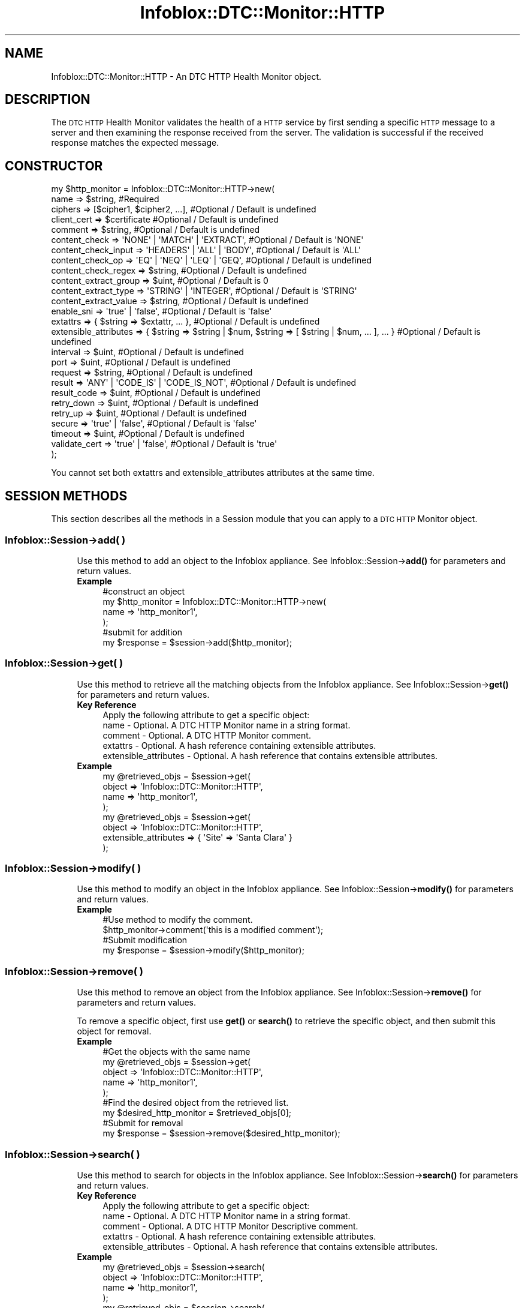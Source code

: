 .\" Automatically generated by Pod::Man 4.14 (Pod::Simple 3.40)
.\"
.\" Standard preamble:
.\" ========================================================================
.de Sp \" Vertical space (when we can't use .PP)
.if t .sp .5v
.if n .sp
..
.de Vb \" Begin verbatim text
.ft CW
.nf
.ne \\$1
..
.de Ve \" End verbatim text
.ft R
.fi
..
.\" Set up some character translations and predefined strings.  \*(-- will
.\" give an unbreakable dash, \*(PI will give pi, \*(L" will give a left
.\" double quote, and \*(R" will give a right double quote.  \*(C+ will
.\" give a nicer C++.  Capital omega is used to do unbreakable dashes and
.\" therefore won't be available.  \*(C` and \*(C' expand to `' in nroff,
.\" nothing in troff, for use with C<>.
.tr \(*W-
.ds C+ C\v'-.1v'\h'-1p'\s-2+\h'-1p'+\s0\v'.1v'\h'-1p'
.ie n \{\
.    ds -- \(*W-
.    ds PI pi
.    if (\n(.H=4u)&(1m=24u) .ds -- \(*W\h'-12u'\(*W\h'-12u'-\" diablo 10 pitch
.    if (\n(.H=4u)&(1m=20u) .ds -- \(*W\h'-12u'\(*W\h'-8u'-\"  diablo 12 pitch
.    ds L" ""
.    ds R" ""
.    ds C` ""
.    ds C' ""
'br\}
.el\{\
.    ds -- \|\(em\|
.    ds PI \(*p
.    ds L" ``
.    ds R" ''
.    ds C`
.    ds C'
'br\}
.\"
.\" Escape single quotes in literal strings from groff's Unicode transform.
.ie \n(.g .ds Aq \(aq
.el       .ds Aq '
.\"
.\" If the F register is >0, we'll generate index entries on stderr for
.\" titles (.TH), headers (.SH), subsections (.SS), items (.Ip), and index
.\" entries marked with X<> in POD.  Of course, you'll have to process the
.\" output yourself in some meaningful fashion.
.\"
.\" Avoid warning from groff about undefined register 'F'.
.de IX
..
.nr rF 0
.if \n(.g .if rF .nr rF 1
.if (\n(rF:(\n(.g==0)) \{\
.    if \nF \{\
.        de IX
.        tm Index:\\$1\t\\n%\t"\\$2"
..
.        if !\nF==2 \{\
.            nr % 0
.            nr F 2
.        \}
.    \}
.\}
.rr rF
.\" ========================================================================
.\"
.IX Title "Infoblox::DTC::Monitor::HTTP 3"
.TH Infoblox::DTC::Monitor::HTTP 3 "2018-06-05" "perl v5.32.0" "User Contributed Perl Documentation"
.\" For nroff, turn off justification.  Always turn off hyphenation; it makes
.\" way too many mistakes in technical documents.
.if n .ad l
.nh
.SH "NAME"
Infoblox::DTC::Monitor::HTTP \- An DTC HTTP Health Monitor object.
.SH "DESCRIPTION"
.IX Header "DESCRIPTION"
The \s-1DTC HTTP\s0 Health Monitor validates the health of a \s-1HTTP\s0 service by first sending a specific \s-1HTTP\s0 message to a server and then examining the response received from the server. The validation is successful if the received response matches the expected message.
.SH "CONSTRUCTOR"
.IX Header "CONSTRUCTOR"
.Vb 10
\& my $http_monitor = Infoblox::DTC::Monitor::HTTP\->new(
\&    name                  => $string,                                                               #Required
\&    ciphers               => [$cipher1, $cipher2, ...],                                             #Optional / Default is undefined
\&    client_cert           => $certificate                                                           #Optional / Default is undefined
\&    comment               => $string,                                                               #Optional / Default is undefined
\&    content_check         => \*(AqNONE\*(Aq | \*(AqMATCH\*(Aq | \*(AqEXTRACT\*(Aq,                                          #Optional / Default is \*(AqNONE\*(Aq
\&    content_check_input   => \*(AqHEADERS\*(Aq | \*(AqALL\*(Aq | \*(AqBODY\*(Aq,                                            #Optional / Default is \*(AqALL\*(Aq
\&    content_check_op      => \*(AqEQ\*(Aq | \*(AqNEQ\*(Aq | \*(AqLEQ\*(Aq | \*(AqGEQ\*(Aq,                                          #Optional / Default is undefined
\&    content_check_regex   => $string,                                                               #Optional / Default is undefined
\&    content_extract_group => $uint,                                                                 #Optional / Default is 0
\&    content_extract_type  => \*(AqSTRING\*(Aq | \*(AqINTEGER\*(Aq,                                                  #Optional / Default is \*(AqSTRING\*(Aq
\&    content_extract_value => $string,                                                               #Optional / Default is undefined
\&    enable_sni            => \*(Aqtrue\*(Aq | \*(Aqfalse\*(Aq,                                                      #Optional / Default is \*(Aqfalse\*(Aq
\&    extattrs              => { $string => $extattr, ... },                                          #Optional / Default is undefined
\&    extensible_attributes => { $string => $string | $num, $string => [ $string | $num, ... ], ... } #Optional / Default is undefined
\&    interval              => $uint,                                                                 #Optional / Default is undefined
\&    port                  => $uint,                                                                 #Optional / Default is undefined
\&    request               => $string,                                                               #Optional / Default is undefined
\&    result                => \*(AqANY\*(Aq | \*(AqCODE_IS\*(Aq | \*(AqCODE_IS_NOT\*(Aq,                                     #Optional / Default is undefined
\&    result_code           => $uint,                                                                 #Optional / Default is undefined
\&    retry_down            => $uint,                                                                 #Optional / Default is undefined 
\&    retry_up              => $uint,                                                                 #Optional / Default is undefined
\&    secure                => \*(Aqtrue\*(Aq | \*(Aqfalse\*(Aq,                                                      #Optional / Default is \*(Aqfalse\*(Aq 
\&    timeout               => $uint,                                                                 #Optional / Default is undefined
\&    validate_cert         => \*(Aqtrue\*(Aq | \*(Aqfalse\*(Aq,                                                      #Optional / Default is \*(Aqtrue\*(Aq
\& );
.Ve
.PP
You cannot set both extattrs and extensible_attributes attributes at the same time.
.SH "SESSION METHODS"
.IX Header "SESSION METHODS"
This section describes all the methods in a Session module that you can apply to a \s-1DTC HTTP\s0 Monitor object.
.SS "Infoblox::Session\->add( )"
.IX Subsection "Infoblox::Session->add( )"
.RS 4
Use this method to add an object to the Infoblox appliance. See Infoblox::Session\->\fBadd()\fR for parameters and return values.
.IP "\fBExample\fR" 4
.IX Item "Example"
.Vb 4
\& #construct an object
\& my $http_monitor = Infoblox::DTC::Monitor::HTTP\->new(
\&    name  => \*(Aqhttp_monitor1\*(Aq,
\& );
\&
\& #submit for addition
\& my $response = $session\->add($http_monitor);
.Ve
.RE
.RS 4
.RE
.SS "Infoblox::Session\->get( )"
.IX Subsection "Infoblox::Session->get( )"
.RS 4
Use this method to retrieve all the matching objects from the Infoblox appliance. See Infoblox::Session\->\fBget()\fR for parameters and return values.
.IP "\fBKey Reference\fR" 4
.IX Item "Key Reference"
.Vb 1
\& Apply the following attribute to get a specific object:
\&
\&  name                  \- Optional. A DTC HTTP Monitor name in a string format.
\&  comment               \- Optional. A DTC HTTP Monitor comment.
\&  extattrs              \- Optional. A hash reference containing extensible attributes.
\&  extensible_attributes \- Optional. A hash reference that contains extensible attributes.
.Ve
.IP "\fBExample\fR" 4
.IX Item "Example"
.Vb 4
\& my @retrieved_objs = $session\->get(
\&     object => \*(AqInfoblox::DTC::Monitor::HTTP\*(Aq,
\&     name   => \*(Aqhttp_monitor1\*(Aq,
\& );
\&
\& my @retrieved_objs = $session\->get(
\&     object => \*(AqInfoblox::DTC::Monitor::HTTP\*(Aq,
\&     extensible_attributes => { \*(AqSite\*(Aq => \*(AqSanta Clara\*(Aq }
\& );
.Ve
.RE
.RS 4
.RE
.SS "Infoblox::Session\->modify( )"
.IX Subsection "Infoblox::Session->modify( )"
.RS 4
Use this method to modify an object in the Infoblox appliance. See Infoblox::Session\->\fBmodify()\fR for parameters and return values.
.IP "\fBExample\fR" 4
.IX Item "Example"
.Vb 4
\& #Use method to modify the comment.
\& $http_monitor\->comment(\*(Aqthis is a modified comment\*(Aq);
\& #Submit modification
\& my $response = $session\->modify($http_monitor);
.Ve
.RE
.RS 4
.RE
.SS "Infoblox::Session\->remove( )"
.IX Subsection "Infoblox::Session->remove( )"
.RS 4
Use this method to remove an object from the Infoblox appliance. See Infoblox::Session\->\fBremove()\fR for parameters and return values.
.Sp
To remove a specific object, first use \fBget()\fR or \fBsearch()\fR to retrieve the specific object, and then submit this object for removal.
.IP "\fBExample\fR" 4
.IX Item "Example"
.Vb 9
\& #Get the objects with the same name
\& my @retrieved_objs = $session\->get(
\&     object => \*(AqInfoblox::DTC::Monitor::HTTP\*(Aq,
\&     name   => \*(Aqhttp_monitor1\*(Aq,
\& );
\& #Find the desired object from the retrieved list.
\& my $desired_http_monitor = $retrieved_objs[0];
\& #Submit for removal
\& my $response = $session\->remove($desired_http_monitor);
.Ve
.RE
.RS 4
.RE
.SS "Infoblox::Session\->search( )"
.IX Subsection "Infoblox::Session->search( )"
.RS 4
Use this method to search for objects in the Infoblox appliance. See Infoblox::Session\->\fBsearch()\fR for parameters and return values.
.IP "\fBKey Reference\fR" 4
.IX Item "Key Reference"
.Vb 1
\& Apply the following attribute to get a specific object:
\&
\&  name                  \- Optional. A DTC HTTP Monitor name in a string format.
\&  comment               \- Optional. A DTC HTTP Monitor Descriptive comment.
\&  extattrs              \- Optional. A hash reference containing extensible attributes.
\&  extensible_attributes \- Optional. A hash reference that contains extensible attributes.
.Ve
.IP "\fBExample\fR" 4
.IX Item "Example"
.Vb 4
\& my @retrieved_objs = $session\->search(
\&     object => \*(AqInfoblox::DTC::Monitor::HTTP\*(Aq,
\&     name   => \*(Aqhttp_monitor1\*(Aq,
\& );
\&
\& my @retrieved_objs = $session\->search(
\&     object => \*(AqInfoblox::DTC::Monitor::HTTP\*(Aq,
\&     extensible_attributes => { \*(AqSite\*(Aq => \*(AqSanta Clara\*(Aq }
\& );
.Ve
.RE
.RS 4
.RE
.SH "METHODS"
.IX Header "METHODS"
This section describes all the methods that you can use to set or retrieve the attribute values of the object.
.SS "ciphers( )"
.IX Subsection "ciphers( )"
.RS 4
Use this method to set or retrieve a list of ciphers for a secure \s-1HTTP\s0 connection.
.Sp
Include the specified parameter to set the attribute value. Omit the parameter to retrieve the attribute value.
.IP "\fBParameter\fR" 4
.IX Item "Parameter"
The valid value is an array of ciphers in a string format. Ciphers use an OpenSSL syntax. Empty array is equivalent to '\s-1ALL\s0' in the OpenSSL notation.
.IP "\fBReturns\fR" 4
.IX Item "Returns"
If you specified a parameter, the method returns 'true' when the modification succeeds, and returns 'false' when the operation fails.
.Sp
If you did not specify a parameter, the method returns the attribute value.
.IP "\fBExample\fR" 4
.IX Item "Example"
.Vb 2
\& #get ciphers value
\& my @ciphers = $http_monitor\->ciphers();
\&
\& #modify ciphers value
\& $http_monitor\->ciphers([\*(AqRC4\-MD5\*(Aq, \*(AqKRB5\-RC4\-MD5\*(Aq]);
.Ve
.RE
.RS 4
.RE
.SS "client_cert( )"
.IX Subsection "client_cert( )"
.RS 4
Use this method to set or retrieve a client certificate, supplied in a secure \s-1HTTP\s0 mode if present.
.Sp
Include the specified parameter to set the attribute value. Omit the parameter to retrieve the attribute value.
.IP "\fBParameter\fR" 4
.IX Item "Parameter"
The valid value is an Infoblox::DTC::Certificate object.
.IP "\fBReturns\fR" 4
.IX Item "Returns"
If you specified a parameter, the method returns 'true' when the modification succeeds, and returns 'false' when the operation fails.
.Sp
If you did not specify a parameter, the method returns the attribute value.
.IP "\fBExample\fR" 4
.IX Item "Example"
.Vb 2
\& #get client_cert value
\& my $cert = $http_monitor\->client_cert();
\&
\& #modify client_cert value
\& $http_monitor\->client_cert($cert);
.Ve
.RE
.RS 4
.RE
.SS "comment( )"
.IX Subsection "comment( )"
.RS 4
Use this method to set or retrieve a \s-1DTC HTTP\s0 Health Monitor object comment.
.Sp
Include the specified parameter to set the attribute value. Omit the parameter to retrieve the attribute value.
.IP "\fBParameter\fR" 4
.IX Item "Parameter"
The valid value is a comment in string format (\s-1UTF\-8\s0) with a maximum of 256 bytes.
.IP "\fBReturns\fR" 4
.IX Item "Returns"
If you specified a parameter, the method returns 'true' when the modification succeeds, and returns 'false' when the operation fails.
.Sp
If you did not specify a parameter, the method returns the attribute value.
.IP "\fBExample\fR" 4
.IX Item "Example"
.Vb 2
\& #get comment value
\& my $comment = $http_monitor\->comment();
\&
\& #modify comment value
\& $http_monitor\->comment(\*(Aqdesired comment\*(Aq);
.Ve
.RE
.RS 4
.RE
.SS "content_check( )"
.IX Subsection "content_check( )"
.RS 4
Use this method to set or retrieve content check type.
.Sp
Include the specified parameter to set the attribute value. Omit the parameter to retrieve the attribute value.
.IP "\fBParameter\fR" 4
.IX Item "Parameter"
The valid values are '\s-1NONE\s0', '\s-1MATCH\s0' and '\s-1EXTRACT\s0'. The default is '\s-1NONE\s0'.
.IP "\fBReturns\fR" 4
.IX Item "Returns"
If you specified a parameter, the method returns 'true' when the modification succeeds, and returns 'false' when the operation fails.
.Sp
If you did not specify a parameter, the method returns the attribute value.
.IP "\fBExample\fR" 4
.IX Item "Example"
.Vb 2
\& #get content_check value
\& my $content_check = $http_monitor\->content_check();
\&
\& #modify content_check value
\& $http_monitor\->content_check(\*(AqEXTRACT\*(Aq);
.Ve
.RE
.RS 4
.RE
.SS "content_check_input( )"
.IX Subsection "content_check_input( )"
.RS 4
Use this method to set or retrieve a portion of reponse to use as an input for content check.
.Sp
Include the specified parameter to set the attribute value. Omit the parameter to retrieve the attribute value.
.IP "\fBParameter\fR" 4
.IX Item "Parameter"
The valid values are '\s-1HEADERS\s0', '\s-1ALL\s0' and '\s-1BODY\s0'. The default is '\s-1ALL\s0'.
.IP "\fBReturns\fR" 4
.IX Item "Returns"
If you specified a parameter, the method returns 'true' when the modification succeeds, and returns 'false' when the operation fails.
.Sp
If you did not specify a parameter, the method returns the attribute value.
.IP "\fBExample\fR" 4
.IX Item "Example"
.Vb 2
\& #get content_check_input value
\& my $content_check_input = $http_monitor\->content_check_input();
\&
\& #modify content_check_input value
\& $http_monitor\->content_check_input(\*(AqBODY\*(Aq);
.Ve
.RE
.RS 4
.RE
.SS "content_check_regex( )"
.IX Subsection "content_check_regex( )"
.RS 4
Use this method to set or retrieve a content check regular expression.
.Sp
Include the specified parameter to set the attribute value. Omit the parameter to retrieve the attribute value.
.IP "\fBParameter\fR" 4
.IX Item "Parameter"
The valid value is a desired regular expression in a string format.
.IP "\fBReturns\fR" 4
.IX Item "Returns"
If you specified a parameter, the method returns 'true' when the modification succeeds, and returns 'false' when the operation fails.
.Sp
If you did not specify a parameter, the method returns the attribute value.
.IP "\fBExample\fR" 4
.IX Item "Example"
.Vb 2
\& #get content_check_regex value
\& my $content_check_regex = $http_monitor\->content_check_regex();
\&
\& #modify content_check_regex value
\& $http_monitor\->content_check_regex(\*(AqSQL Error\*(Aq);
.Ve
.RE
.RS 4
.RE
.SS "content_check_op( )"
.IX Subsection "content_check_op( )"
.RS 4
Use this method to set or retrieve a content check success criteria operator.
.Sp
Include the specified parameter to set the attribute value. Omit the parameter to retrieve the attribute value.
.IP "\fBParameter\fR" 4
.IX Item "Parameter"
The valid values are '\s-1EQ\s0' and '\s-1NEQ\s0' for '\s-1MATCH\s0' content check, and '\s-1EQ\s0', '\s-1NEQ\s0', '\s-1LEQ\s0' and '\s-1GEQ\s0' for '\s-1EXTRACT\s0' content check type.
.IP "\fBReturns\fR" 4
.IX Item "Returns"
If you specified a parameter, the method returns 'true' when the modification succeeds, and returns 'false' when the operation fails.
.Sp
If you did not specify a parameter, the method returns the attribute value.
.IP "\fBExample\fR" 4
.IX Item "Example"
.Vb 2
\& #get content_check_op value
\& my $content_check_op = $http_monitor\->content_check_op();
\&
\& #modify content_check_op value
\& $http_monitor\->content_check_op(\*(AqEQ\*(Aq);
.Ve
.RE
.RS 4
.RE
.SS "content_extract_group( )"
.IX Subsection "content_extract_group( )"
.RS 4
Use this method to set or retrieve a content extraction sub-expression to extract.
.Sp
Include the specified parameter to set the attribute value. Omit the parameter to retrieve the attribute value.
.IP "\fBParameter\fR" 4
.IX Item "Parameter"
The valid value is an unsigned integer between 0 and 8. The default is 0.
.IP "\fBReturns\fR" 4
.IX Item "Returns"
If you specified a parameter, the method returns 'true' when the modification succeeds, and returns 'false' when the operation fails.
.Sp
If you did not specify a parameter, the method returns the attribute value.
.IP "\fBExample\fR" 4
.IX Item "Example"
.Vb 2
\& #get content_extract_group value
\& my $content_extract_group = $http_monitor\->content_extract_group();
\&
\& #modify content_extract_group value
\& $http_monitor\->content_extract_group(3);
.Ve
.RE
.RS 4
.RE
.SS "content_extract_type( )"
.IX Subsection "content_extract_type( )"
.RS 4
Use this method to set or retrieve a content extraction expected type for the extracted data.
.Sp
Include the specified parameter to set the attribute value. Omit the parameter to retrieve the attribute value.
.IP "\fBParameter\fR" 4
.IX Item "Parameter"
The valid values are '\s-1INTEGER\s0' and '\s-1STRING\s0'. The default is '\s-1STRING\s0'.
.IP "\fBReturns\fR" 4
.IX Item "Returns"
If you specified a parameter, the method returns 'true' when the modification succeeds, and returns 'false' when the operation fails.
.Sp
If you did not specify a parameter, the method returns the attribute value.
.IP "\fBExample\fR" 4
.IX Item "Example"
.Vb 2
\& #get content_extract_type value
\& my $content_extract_type = $http_monitor\->content_extract_type();
\&
\& #modify content_extract_type value
\& $http_monitor\->content_extract_type(\*(AqINTEGER\*(Aq);
.Ve
.RE
.RS 4
.RE
.SS "content_extract_value( )"
.IX Subsection "content_extract_value( )"
.RS 4
Use this method to set or retrieve a content extraction value to compare with extracted result.
.Sp
Include the specified parameter to set the attribute value. Omit the parameter to retrieve the attribute value.
.IP "\fBParameter\fR" 4
.IX Item "Parameter"
The valid value is a desired extraction value in string format. The default is undefined.
.IP "\fBReturns\fR" 4
.IX Item "Returns"
If you specified a parameter, the method returns 'true' when the modification succeeds, and returns 'false' when the operation fails.
.Sp
If you did not specify a parameter, the method returns the attribute value.
.IP "\fBExample\fR" 4
.IX Item "Example"
.Vb 2
\& #get content_extract_value value
\& my $content_extract_value = $http_monitor\->content_extract_value();
\&
\& #modify content_extract_value value
\& $http_monitor\->content_extract_value(\*(Aq1\*(Aq);
.Ve
.RE
.RS 4
.RE
.SS "enable_sni( )"
.IX Subsection "enable_sni( )"
.RS 4
Use this method to set or retrieve the flag that indicates whether the Server Name Indication (\s-1SNI\s0) for \s-1HTTPS\s0 monitor is enabled.
.Sp
Include the specified parameter to set the attribute value. Omit the parameter to retrieve the attribute value.
.IP "\fBParameter\fR" 4
.IX Item "Parameter"
Specify 'true' to enable \s-1SNI\s0 for \s-1HTTPS\s0 monitor and 'false' to disable it. The default is 'false'.
.IP "\fBReturns\fR" 4
.IX Item "Returns"
If you specified a parameter, the method returns 'true' when the modification succeeds, and returns 'false' when the operation fails.
.Sp
If you did not specify a parameter, the method returns the attribute value.
.IP "\fBExample\fR" 4
.IX Item "Example"
.Vb 2
\& #get enable_sni value
\& my $enable_sni = $http_monitor\->enable_sni();
\&
\& #modify enable_sni value
\& $http_monitor\->enable_sni(\*(Aqtrue\*(Aq);
.Ve
.RE
.RS 4
.RE
.SS "extattrs( )"
.IX Subsection "extattrs( )"
.RS 4
Use this method to set or retrieve the extensible attributes associated with a \s-1DTC HTTP\s0 Health Monitor object.
.Sp
Include the specified parameter to set the attribute value. Omit the parameter to retrieve the attribute value.
.IP "\fBParameter\fR" 4
.IX Item "Parameter"
Valid value is a hash reference containing the names of extensible attributes and their associated values (Infoblox::Grid::Extattr objects).
.IP "\fBReturns\fR" 4
.IX Item "Returns"
If you specified a parameter, the method returns 'true' when the modification succeeds, and returns 'false' when the operation fails.
.Sp
If you did not specify a parameter, the method returns the attribute value.
.IP "\fBExample\fR" 4
.IX Item "Example"
.Vb 2
\& #get extattrs value
\& my $ref_extattrs = $http_monitor\->extattrs();
\&
\& #Modify extattrs
\& $http_monitor\->extattrs({ \*(AqSite\*(Aq => $extattr1, \*(AqAdministrator\*(Aq => $extattr2 });
.Ve
.RE
.RS 4
.RE
.SS "extensible_attributes( )"
.IX Subsection "extensible_attributes( )"
.RS 4
Use this method to set or retrieve the extensible attributes associated with a \s-1DTC HTTP\s0 Health Monitor object.
.Sp
Include the specified parameter to set the attribute value. Omit the parameter to retrieve the attribute value.
.IP "\fBParameter\fR" 4
.IX Item "Parameter"
For valid values for extensible attributes, see Infoblox::Grid::ExtensibleAttributeDef/Extensible Attribute Values.
.IP "\fBReturns\fR" 4
.IX Item "Returns"
If you specified a parameter, the method returns 'true' when the modification succeeds, and returns 'false' when the operation fails.
.Sp
If you did not specify a parameter, the method returns the attribute value.
.IP "\fBExample\fR" 4
.IX Item "Example"
.Vb 2
\& #Get extensible attributes
\& my $ref_extensible_attributes = $http_monitor\->extensible_attributes();
\&
\& #Modify extensible attributes
\& $http_monitor\->extensible_attributes({\*(AqSite\*(Aq => \*(AqSanta Clara\*(Aq, \*(AqAdministrator\*(Aq => [\*(AqPeter\*(Aq, \*(AqTom\*(Aq]});
.Ve
.RE
.RS 4
.RE
.SS "interval( )"
.IX Subsection "interval( )"
.RS 4
Use this method to set or retrieve the interval for the \s-1HTTP\s0 health check.
.Sp
Include the specified parameter to set the attribute value. Omit the parameter to retrieve the attribute value.
.IP "\fBParameter\fR" 4
.IX Item "Parameter"
The valid value is an unsigned integer.
.IP "\fBReturns\fR" 4
.IX Item "Returns"
If you specified a parameter, the method returns 'true' when the modification succeeds, and returns 'false' when the operation fails.
.Sp
If you did not specify a parameter, the method returns the attribute value.
.IP "\fBExample\fR" 4
.IX Item "Example"
.Vb 2
\& #get interval value
\& my $interval = $http_monitor\->interval();
\&
\& #modify interval value
\& $http_monitor\->interval(10);
.Ve
.RE
.RS 4
.RE
.SS "name( )"
.IX Subsection "name( )"
.RS 4
Use this method to set or retrieve a \s-1DTC HTTP\s0 Health Monitor name.
.Sp
Include the specified parameter to set the attribute value. Omit the parameter to retrieve the attribute value.
.IP "\fBParameter\fR" 4
.IX Item "Parameter"
The valid value is a desired name in a string format.
.IP "\fBReturns\fR" 4
.IX Item "Returns"
If you specified a parameter, the method returns 'true' when the modification succeeds, and returns 'false' when the operation fails.
.Sp
If you did not specify a parameter, the method returns the attribute value.
.IP "\fBExample\fR" 4
.IX Item "Example"
.Vb 2
\& #get name value
\& my $name = $http_monitor\->name();
\&
\& #modify name value
\& $http_monitor\->name(\*(Aqhttp_monitor1\*(Aq);
.Ve
.RE
.RS 4
.RE
.SS "port( )"
.IX Subsection "port( )"
.RS 4
Use this method to set or retrieve the port value for \s-1HTTP\s0 or \s-1HTTPS\s0 requests.
.Sp
Include the specified parameter to set the attribute value. Omit the parameter to retrieve the attribute value.
.IP "\fBParameter\fR" 4
.IX Item "Parameter"
The valid value is an unsigned integer between 1 and 65535.
.IP "\fBReturns\fR" 4
.IX Item "Returns"
If you specified a parameter, the method returns 'true' when the modification succeeds, and returns 'false' when the operation fails.
.Sp
If you did not specify a parameter, the method returns the attribute value.
.IP "\fBExample\fR" 4
.IX Item "Example"
.Vb 2
\& #get port value
\& my $port = $http_monitor\->port();
\&
\& #modify port value
\& $http_monitor\->port(8080);
.Ve
.RE
.RS 4
.RE
.SS "request( )"
.IX Subsection "request( )"
.RS 4
Use this method to set or retrieve an \s-1HTTP\s0 request to send.
.Sp
Include the specified parameter to set the attribute value. Omit the parameter to retrieve the attribute value.
.IP "\fBParameter\fR" 4
.IX Item "Parameter"
The valid value is a string up to 1024 characters.
.IP "\fBReturns\fR" 4
.IX Item "Returns"
If you specified a parameter, the method returns 'true' when the modification succeeds, and returns 'false' when the operation fails.
.Sp
If you did not specify a parameter, the method returns the attribute value.
.IP "\fBExample\fR" 4
.IX Item "Example"
.Vb 2
\& #get request value
\& my $request = $http_monitor\->request();
\&
\& #modify request value
\& $http_monitor\->request(\*(AqGET /\*(Aq);
.Ve
.RE
.RS 4
.RE
.SS "result( )"
.IX Subsection "result( )"
.RS 4
Use this method to set or retrieve the type of expected result.
.Sp
Include the specified parameter to set the attribute value. Omit the parameter to retrieve the attribute value.
.IP "\fBParameter\fR" 4
.IX Item "Parameter"
The valid values are '\s-1ANY\s0', '\s-1CODE_IS\s0' and '\s-1CODE_IS_NOT\s0'.
.IP "\fBReturns\fR" 4
.IX Item "Returns"
If you specified a parameter, the method returns 'true' when the modification succeeds, and returns 'false' when the operation fails.
.Sp
If you did not specify a parameter, the method returns the attribute value.
.IP "\fBExample\fR" 4
.IX Item "Example"
.Vb 2
\& #get result value
\& my $result = $http_monitor\->result();
\&
\& #modify result value
\& $http_monitor\->result(\*(AqCODE_IS\*(Aq);
.Ve
.RE
.RS 4
.RE
.SS "result_code( )"
.IX Subsection "result_code( )"
.RS 4
Use this method to set or retrieve the expected return code.
.Sp
Include the specified parameter to set the attribute value. Omit the parameter to retrieve the attribute value.
.IP "\fBParameter\fR" 4
.IX Item "Parameter"
The valid value is an unsigned integer between 0 and 999.
.IP "\fBReturns\fR" 4
.IX Item "Returns"
If you specified a parameter, the method returns 'true' when the modification succeeds, and returns 'false' when the operation fails.
.Sp
If you did not specify a parameter, the method returns the attribute value.
.IP "\fBExample\fR" 4
.IX Item "Example"
.Vb 2
\& #get result_code value
\& my $result_code = $http_monitor\->result_code();
\&
\& #modify result_code value
\& $http_monitor\->result_code(300);
.Ve
.RE
.RS 4
.RE
.SS "retry_down( )"
.IX Subsection "retry_down( )"
.RS 4
Use this method to set or retrieve the number of times the server appears offline after it was online so it is treated as as dead.
.Sp
Include the specified parameter to set the attribute value. Omit the parameter to retrieve the attribute value.
.IP "\fBParameter\fR" 4
.IX Item "Parameter"
The valid value is an unsigned integer between 1 and 10.
.IP "\fBReturns\fR" 4
.IX Item "Returns"
If you specified a parameter, the method returns 'true' when the modification succeeds, and returns 'false' when the operation fails.
.Sp
If you did not specify a parameter, the method returns the attribute value.
.IP "\fBExample\fR" 4
.IX Item "Example"
.Vb 2
\& #get retry_down value
\& my $retry_down = $http_monitor\->retry_down();
\&
\& #modify retry_down value
\& $http_monitor\->retry_down(3);
.Ve
.RE
.RS 4
.RE
.SS "retry_up( )"
.IX Subsection "retry_up( )"
.RS 4
Use this method to set or retrieve the number of times the server appears online after it was offline so it is treated as alive.
.Sp
Include the specified parameter to set the attribute value. Omit the parameter to retrieve the attribute value.
.IP "\fBParameter\fR" 4
.IX Item "Parameter"
The valid value is an unsigned integer between 1 and 10.
.IP "\fBReturns\fR" 4
.IX Item "Returns"
If you specified a parameter, the method returns 'true' when the modification succeeds, and returns 'false' when the operation fails.
.Sp
If you did not specify a parameter, the method returns the attribute value.
.IP "\fBExample\fR" 4
.IX Item "Example"
.Vb 2
\& #get retry_up value
\& my $retry_up = $http_monitor\->retry_up();
\&
\& #modify retry_up value
\& $http_monitor\->retry_up(3);
.Ve
.RE
.RS 4
.RE
.SS "secure( )"
.IX Subsection "secure( )"
.RS 4
Use this method to disable or enable a secure connection.
.Sp
Include the specified parameter to set the attribute value. Omit the parameter to retrieve the attribute value.
.IP "\fBParameter\fR" 4
.IX Item "Parameter"
Specify 'true' to disable a secure connection or 'false' to enable it. The default value is 'false'.
.IP "\fBReturns\fR" 4
.IX Item "Returns"
If you specified a parameter, the method returns 'true' when the modification succeeds, and returns 'false' when the operation fails.
.Sp
If you did not specify a parameter, the method returns the attribute value.
.IP "\fBExample\fR" 4
.IX Item "Example"
.Vb 2
\& #get secure value
\& my $secure = $http_monitor\->secure();
\&
\& #modify secure value
\& $http_monitor\->secure(\*(Aqtrue\*(Aq);
.Ve
.RE
.RS 4
.RE
.SS "timeout( )"
.IX Subsection "timeout( )"
.RS 4
Use this method to set or retrieve the value of a timeout for \s-1HTTP\s0 health check.
.Sp
Include the specified parameter to set the attribute value. Omit the parameter to retrieve the attribute value.
.IP "\fBParameter\fR" 4
.IX Item "Parameter"
The valid value is an unsigned integer between 1 and 15.
.IP "\fBReturns\fR" 4
.IX Item "Returns"
If you specified a parameter, the method returns 'true' when the modification succeeds, and returns 'false' when the operation fails.
.Sp
If you did not specify a parameter, the method returns the attribute value.
.IP "\fBExample\fR" 4
.IX Item "Example"
.Vb 2
\& #get timeout value
\& my $timeout = $http_monitor\->timeout();
\&
\& #modify timeout value
\& $http_monitor\->timeout(7);
.Ve
.RE
.RS 4
.RE
.SS "validate_cert( )"
.IX Subsection "validate_cert( )"
.RS 4
Use this method to set or retrieve the flag that indicates whether the validation of the remote server's certificate is enabled.
.Sp
Include the specified parameter to set the attribute value. Omit the parameter to retrieve the attribute value.
.IP "\fBParameter\fR" 4
.IX Item "Parameter"
Specify 'true' to enable remote server's certificate validation and 'false' to disable it. The default is 'true'.
.IP "\fBReturns\fR" 4
.IX Item "Returns"
If you specified a parameter, the method returns 'true' when the modification succeeds, and returns 'false' when the operation fails.
.Sp
If you did not specify a parameter, the method returns the attribute value.
.IP "\fBExample\fR" 4
.IX Item "Example"
.Vb 2
\& #get validate_cert value
\& my $validate_cert = $http_monitor\->validate_cert();
\&
\& #modify validate_cert value
\& $http_monitor\->validate_cert(\*(Aqfalse\*(Aq);
.Ve
.RE
.RS 4
.RE
.SH "AUTHOR"
.IX Header "AUTHOR"
Infoblox Inc. <http://www.infoblox.com/>
.SH "SEE ALSO"
.IX Header "SEE ALSO"
Infoblox::Session, Infoblox::Session\->\fBadd()\fR, Infoblox::Session\->\fBget()\fR, Infoblox::Session\->\fBmodify()\fR, Infoblox::Session\->\fBremove()\fR, Infoblox::Session\->\fBsearch()\fR, Infoblox::Grid::Extattr, Infoblox::Grid::ExtensibleAttributeDef/Extensible Attribute Values, Infoblox::DTC::Certificate.
.SH "COPYRIGHT"
.IX Header "COPYRIGHT"
Copyright (c) 2017 Infoblox Inc.
